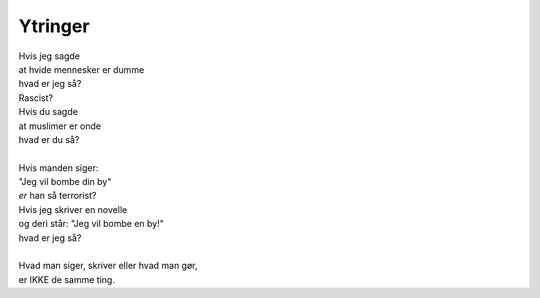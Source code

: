 Ytringer
--------
.. line-block::
   Hvis jeg sagde
   at hvide mennesker er dumme
   hvad er jeg så?
   Rascist?
   Hvis du sagde
   at muslimer er onde
   hvad er du så?

   Hvis manden siger:
   "Jeg vil bombe din by"
   *er* han så terrorist?
   Hvis jeg skriver en novelle
   og deri står: "Jeg vil bombe en by!"
   hvad er jeg så?

   Hvad man siger, skriver eller hvad man gør,
   er IKKE de samme ting.
